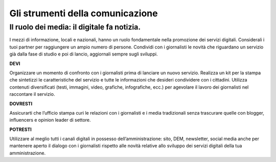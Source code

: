 Gli strumenti della comunicazione
=================================


Il ruolo dei media: il digitale fa notizia.
~~~~~~~~~~~~~~~~~~~~~~~~~~~~~~~~~~~~~~~~~~

I mezzi di informazione, locali e nazionali, hanno un ruolo fondamentale nella promozione dei servizi digitali. Considerali i tuoi partner per raggiungere un ampio  numero di persone. Condividi con i giornalisti le novità che riguardano un servizio già dalla fase di studio e poi di lancio,  aggiornali sempre sugli sviluppi.

**DEVI**

Organizzare un momento di confronto con i giornalisti prima di lanciare un nuovo servizio. Realizza un kit per la stampa che sintetizzi  le caratteristiche del servizio e tutte le informazioni che desideri condividere con i cittadini. Utilizza contenuti diversificati (testi, immagini, video, grafiche, infografiche, ecc.) per agevolare il lavoro dei giornalisti nel raccontare il servizio.

**DOVRESTI**

Assicurarti che l’ufficio stampa curi le relazioni con i giornalisti e i media tradizionali senza trascurare quelle con blogger, influencers e opinion leader di settore. 

**POTRESTI**

Utilizzare al meglio tutti i canali digitali in possesso dell’amministrazione: sito, DEM, newsletter, social media anche per mantenere aperto il dialogo con i giornalisti rispetto alle novità relative allo sviluppo dei servizi digitali della tua amministrazione. 
